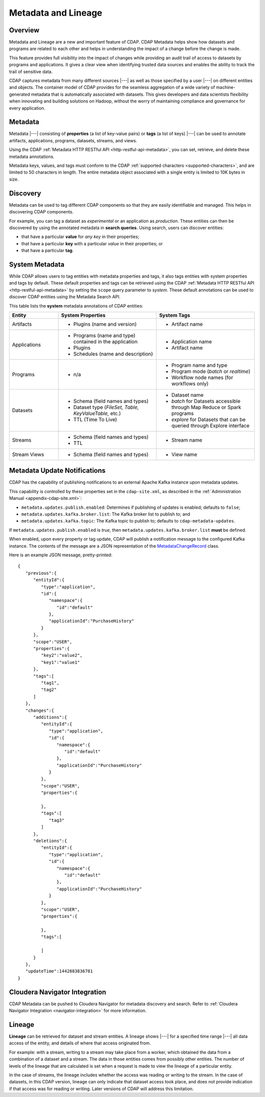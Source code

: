 .. meta::
    :author: Cask Data, Inc.
    :copyright: Copyright © 2015 Cask Data, Inc.

.. _metadata-lineage:

====================
Metadata and Lineage
====================

Overview
========
Metadata and Lineage are a new and important feature of CDAP. CDAP Metadata helps show how
datasets and programs are related to each other and helps in understanding the impact of a
change before the change is made. 

This feature provides full visibility into the impact of changes while providing an audit
trail of access to datasets by programs and applications. It gives a clear view when
identifying trusted data sources and enables the ability to track the trail of sensitive
data.

CDAP captures metadata from many different sources |---| as well as those specified by a
user |---| on different entities and objects. The container model of CDAP provides for the
seamless aggregation of a wide variety of machine-generated metadata that is automatically
associated with datasets. This gives developers and data scientists flexibility when
innovating and building solutions on Hadoop, without the worry of maintaining compliance
and governance for every application.

.. _metadata-lineage-metadata:

Metadata
========
Metadata |---| consisting of **properties** (a list of key-value pairs) or **tags** (a
list of keys) |---| can be used to annotate artifacts, applications, programs, datasets,
streams, and views.

Using the CDAP :ref:`Metadata HTTP RESTful API <http-restful-api-metadata>`, you can set,
retrieve, and delete these metadata annotations.

Metadata keys, values, and tags must conform to the CDAP :ref:`supported characters 
<supported-characters>`, and are limited to 50 characters in length. The entire metadata
object associated with a single entity is limited to 10K bytes in size.

Discovery
=========
Metadata can be used to tag different CDAP components so that they are easily identifiable
and managed. This helps in discovering CDAP components.

For example, you can tag a dataset as *experimental* or an application as *production*. These
entities can then be discovered by using the annotated metadata in **search queries**. Using search,
users can discover entities:

- that have a particular **value** for *any key* in their properties;
- that have a particular **key** with a particular *value* in their properties; or
- that have a particular **tag**.

.. _metadata-lineage-system-metadata:

System Metadata
===============
While CDAP allows users to tag entities with metadata properties and tags, it also
tags entities with system properties and tags by default. These default properties and tags can be retrieved
using the CDAP :ref:`Metadata HTTP RESTful API <http-restful-api-metadata>` by setting the
``scope`` query parameter to *system*. These default annotations can be used to discover CDAP entities using the
Metadata Search API. 

This table lists the **system** metadata annotations of CDAP entities:

.. list-table::
   :widths: 20 40 40
   :header-rows: 1

   * - Entity
     - System Properties
     - System Tags
   * - Artifacts
     - * Plugins (name and version)
     - * Artifact name
   * - Applications
     - * Programs (name and type) contained in the application
       * Plugins 
       * Schedules (name and description)
     - * Application name
       * Artifact name
   * - Programs
     - * n/a
     - * Program name and type 
       * Program mode (*batch* or *realtime*)
       * Workflow node names (for workflows only)
   * - Datasets
     - * Schema (field names and types)
       * Dataset type (*FileSet, Table, KeyValueTable,* etc.)
       * TTL (Time To Live)
     - * Dataset name
       * *batch* for Datasets accessible through Map Reduce or Spark programs
       * *explore* for Datasets that can be queried through Explore interface
   * - Streams
     - * Schema (field names and types)
       * TTL
     - * Stream name
   * - Stream Views
     - * Schema (field names and types)
     - * View name


.. _metadata-update-notifications:

Metadata Update Notifications
=============================
CDAP has the capability of publishing notifications to an external Apache Kafka instance
upon metadata updates.

This capability is controlled by these properties set in the ``cdap-site.xml``, as described in the
:ref:`Administration Manual <appendix-cdap-site.xml>`:

- ``metadata.updates.publish.enabled``: Determines if publishing of updates is enabled; defaults to ``false``;
- ``metadata.updates.kafka.broker.list``: The Kafka broker list to publish to; and
- ``metadata.updates.kafka.topic``: The Kafka topic to publish to; defaults to ``cdap-metadata-updates``.

If ``metadata.updates.publish.enabled`` is *true*, then ``metadata.updates.kafka.broker.list`` **must** be defined.

When enabled, upon every property or tag update, CDAP will publish a notification message
to the configured Kafka instance. The contents of the message are a JSON representation of
the `MetadataChangeRecord 
<https://github.com/caskdata/cdap/blob/develop/cdap-proto/src/main/java/co/cask/cdap/proto/metadata/MetadataChangeRecord.java>`__ 
class.

Here is an example JSON message, pretty-printed::

  {
     "previous":{
        "entityId":{
           "type":"application",
           "id":{
              "namespace":{
                 "id":"default"
              },
              "applicationId":"PurchaseHistory"
           }
        },
        "scope":"USER",
        "properties":{
           "key2":"value2",
           "key1":"value1"
        },
        "tags":[
           "tag1",
           "tag2"
        ]
     },
     "changes":{
        "additions":{
           "entityId":{
              "type":"application",
              "id":{
                 "namespace":{
                    "id":"default"
                 },
                 "applicationId":"PurchaseHistory"
              }
           },
           "scope":"USER",
           "properties":{

           },
           "tags":[
              "tag3"
           ]
        },
        "deletions":{
           "entityId":{
              "type":"application",
              "id":{
                 "namespace":{
                    "id":"default"
                 },
                 "applicationId":"PurchaseHistory"
              }
           },
           "scope":"USER",
           "properties":{

           },
           "tags":[

           ]
        }
     },
     "updateTime":1442883836781
  }


.. _metadata-navigator-integration:

Cloudera Navigator Integration
==============================
CDAP Metadata can be pushed to Cloudera Navigator for metadata discovery and search. 
Refer to :ref:`Cloudera Navigator Integration <navigator-integration>` for more information.


.. _metadata-lineage-lineage:

Lineage
=======
**Lineage** can be retrieved for dataset and stream entities. A lineage shows
|---| for a specified time range |---| all data access of the entity, and details of where
that access originated from.

For example: with a stream, writing to a stream may take place from a worker, which
obtained the data from a combination of a dataset and a stream. The data in those entities
comes from possibly other entities. The number of levels of the lineage that are
calculated is set when a request is made to view the lineage of a particular entity.

In the case of streams, the lineage includes whether the access was reading or writing to
the stream. In the case of datasets, in this CDAP version, lineage can only indicate that
dataset access took place, and does not provide indication if that access was for reading
or writing. Later versions of CDAP will address this limitation.
